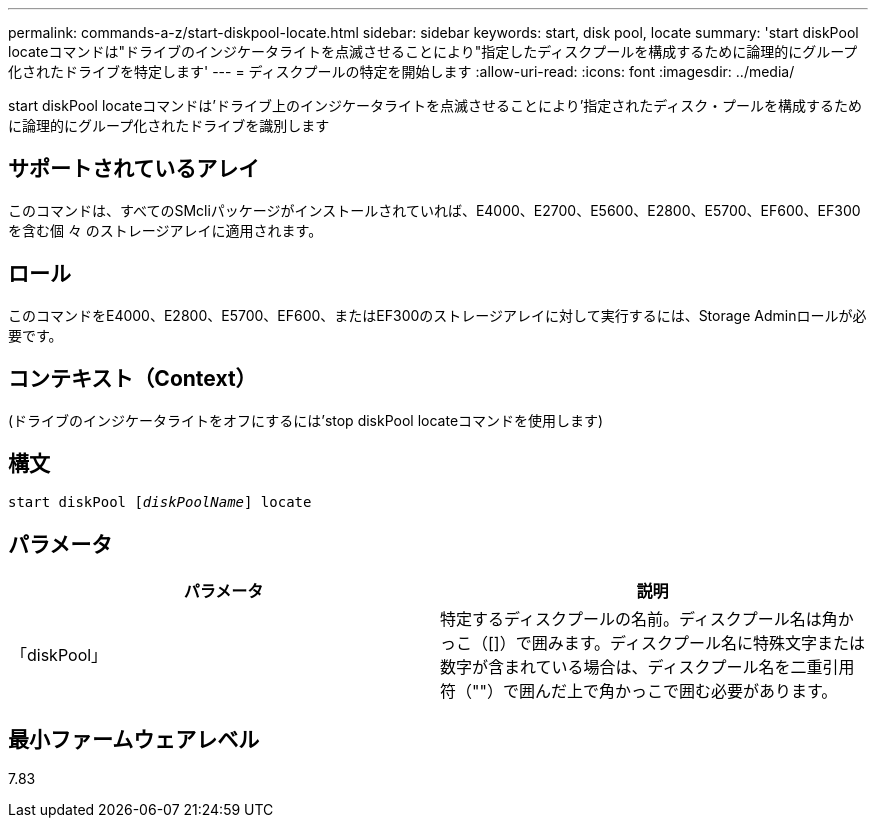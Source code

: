 ---
permalink: commands-a-z/start-diskpool-locate.html 
sidebar: sidebar 
keywords: start, disk pool, locate 
summary: 'start diskPool locateコマンドは"ドライブのインジケータライトを点滅させることにより"指定したディスクプールを構成するために論理的にグループ化されたドライブを特定します' 
---
= ディスクプールの特定を開始します
:allow-uri-read: 
:icons: font
:imagesdir: ../media/


[role="lead"]
start diskPool locateコマンドは'ドライブ上のインジケータライトを点滅させることにより'指定されたディスク・プールを構成するために論理的にグループ化されたドライブを識別します



== サポートされているアレイ

このコマンドは、すべてのSMcliパッケージがインストールされていれば、E4000、E2700、E5600、E2800、E5700、EF600、EF300を含む個 々 のストレージアレイに適用されます。



== ロール

このコマンドをE4000、E2800、E5700、EF600、またはEF300のストレージアレイに対して実行するには、Storage Adminロールが必要です。



== コンテキスト（Context）

(ドライブのインジケータライトをオフにするには'stop diskPool locateコマンドを使用します)



== 構文

[source, cli, subs="+macros"]
----
start diskPool pass:quotes[[_diskPoolName_]] locate
----


== パラメータ

[cols="2*"]
|===
| パラメータ | 説明 


 a| 
「diskPool」
 a| 
特定するディスクプールの名前。ディスクプール名は角かっこ（[]）で囲みます。ディスクプール名に特殊文字または数字が含まれている場合は、ディスクプール名を二重引用符（""）で囲んだ上で角かっこで囲む必要があります。

|===


== 最小ファームウェアレベル

7.83
